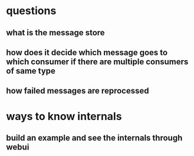 * questions
** what is the message store
** how does it decide which message goes to which consumer if there are multiple consumers of same type
** how failed messages are reprocessed
* ways to know internals
** build an example and see the internals through webui

